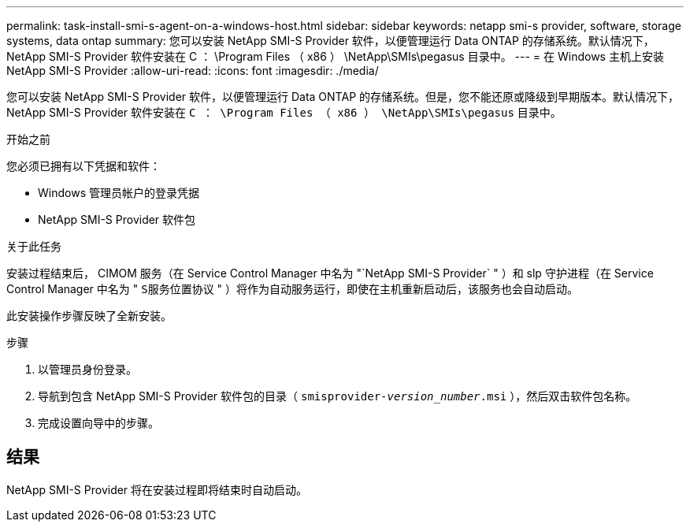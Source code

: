 ---
permalink: task-install-smi-s-agent-on-a-windows-host.html 
sidebar: sidebar 
keywords: netapp smi-s provider, software, storage systems, data ontap 
summary: 您可以安装 NetApp SMI-S Provider 软件，以便管理运行 Data ONTAP 的存储系统。默认情况下， NetApp SMI-S Provider 软件安装在 C ： \Program Files （ x86 ） \NetApp\SMIs\pegasus 目录中。 
---
= 在 Windows 主机上安装 NetApp SMI-S Provider
:allow-uri-read: 
:icons: font
:imagesdir: ./media/


[role="lead"]
您可以安装 NetApp SMI-S Provider 软件，以便管理运行 Data ONTAP 的存储系统。但是，您不能还原或降级到早期版本。默认情况下， NetApp SMI-S Provider 软件安装在 `C ： \Program Files （ x86 ） \NetApp\SMIs\pegasus` 目录中。

.开始之前
您必须已拥有以下凭据和软件：

* Windows 管理员帐户的登录凭据
* NetApp SMI-S Provider 软件包


.关于此任务
安装过程结束后， CIMOM 服务（在 Service Control Manager 中名为 "`NetApp SMI-S Provider` " ）和 slp 守护进程（在 Service Control Manager 中名为 " `S服务位置协议` " ）将作为自动服务运行，即使在主机重新启动后，该服务也会自动启动。

此安装操作步骤反映了全新安装。

.步骤
. 以管理员身份登录。
. 导航到包含 NetApp SMI-S Provider 软件包的目录（ `smisprovider-_version_number_.msi` ），然后双击软件包名称。
. 完成设置向导中的步骤。




== 结果

NetApp SMI-S Provider 将在安装过程即将结束时自动启动。
